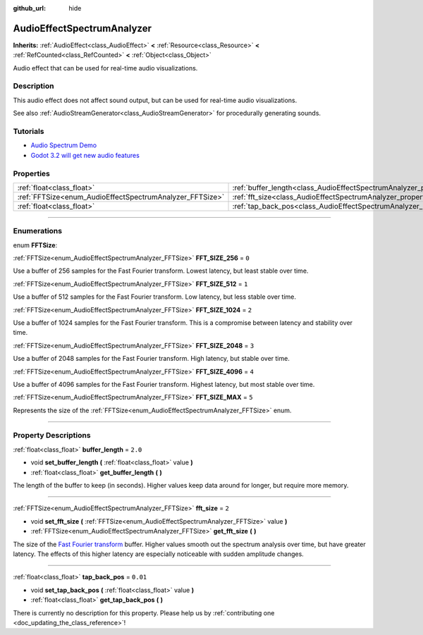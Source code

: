 :github_url: hide

.. DO NOT EDIT THIS FILE!!!
.. Generated automatically from Godot engine sources.
.. Generator: https://github.com/godotengine/godot/tree/master/doc/tools/make_rst.py.
.. XML source: https://github.com/godotengine/godot/tree/master/doc/classes/AudioEffectSpectrumAnalyzer.xml.

.. _class_AudioEffectSpectrumAnalyzer:

AudioEffectSpectrumAnalyzer
===========================

**Inherits:** :ref:`AudioEffect<class_AudioEffect>` **<** :ref:`Resource<class_Resource>` **<** :ref:`RefCounted<class_RefCounted>` **<** :ref:`Object<class_Object>`

Audio effect that can be used for real-time audio visualizations.

.. rst-class:: classref-introduction-group

Description
-----------

This audio effect does not affect sound output, but can be used for real-time audio visualizations.

See also :ref:`AudioStreamGenerator<class_AudioStreamGenerator>` for procedurally generating sounds.

.. rst-class:: classref-introduction-group

Tutorials
---------

- `Audio Spectrum Demo <https://godotengine.org/asset-library/asset/528>`__

- `Godot 3.2 will get new audio features <https://godotengine.org/article/godot-32-will-get-new-audio-features>`__

.. rst-class:: classref-reftable-group

Properties
----------

.. table::
   :widths: auto

   +----------------------------------------------------------+--------------------------------------------------------------------------------+----------+
   | :ref:`float<class_float>`                                | :ref:`buffer_length<class_AudioEffectSpectrumAnalyzer_property_buffer_length>` | ``2.0``  |
   +----------------------------------------------------------+--------------------------------------------------------------------------------+----------+
   | :ref:`FFTSize<enum_AudioEffectSpectrumAnalyzer_FFTSize>` | :ref:`fft_size<class_AudioEffectSpectrumAnalyzer_property_fft_size>`           | ``2``    |
   +----------------------------------------------------------+--------------------------------------------------------------------------------+----------+
   | :ref:`float<class_float>`                                | :ref:`tap_back_pos<class_AudioEffectSpectrumAnalyzer_property_tap_back_pos>`   | ``0.01`` |
   +----------------------------------------------------------+--------------------------------------------------------------------------------+----------+

.. rst-class:: classref-section-separator

----

.. rst-class:: classref-descriptions-group

Enumerations
------------

.. _enum_AudioEffectSpectrumAnalyzer_FFTSize:

.. rst-class:: classref-enumeration

enum **FFTSize**:

.. _class_AudioEffectSpectrumAnalyzer_constant_FFT_SIZE_256:

.. rst-class:: classref-enumeration-constant

:ref:`FFTSize<enum_AudioEffectSpectrumAnalyzer_FFTSize>` **FFT_SIZE_256** = ``0``

Use a buffer of 256 samples for the Fast Fourier transform. Lowest latency, but least stable over time.

.. _class_AudioEffectSpectrumAnalyzer_constant_FFT_SIZE_512:

.. rst-class:: classref-enumeration-constant

:ref:`FFTSize<enum_AudioEffectSpectrumAnalyzer_FFTSize>` **FFT_SIZE_512** = ``1``

Use a buffer of 512 samples for the Fast Fourier transform. Low latency, but less stable over time.

.. _class_AudioEffectSpectrumAnalyzer_constant_FFT_SIZE_1024:

.. rst-class:: classref-enumeration-constant

:ref:`FFTSize<enum_AudioEffectSpectrumAnalyzer_FFTSize>` **FFT_SIZE_1024** = ``2``

Use a buffer of 1024 samples for the Fast Fourier transform. This is a compromise between latency and stability over time.

.. _class_AudioEffectSpectrumAnalyzer_constant_FFT_SIZE_2048:

.. rst-class:: classref-enumeration-constant

:ref:`FFTSize<enum_AudioEffectSpectrumAnalyzer_FFTSize>` **FFT_SIZE_2048** = ``3``

Use a buffer of 2048 samples for the Fast Fourier transform. High latency, but stable over time.

.. _class_AudioEffectSpectrumAnalyzer_constant_FFT_SIZE_4096:

.. rst-class:: classref-enumeration-constant

:ref:`FFTSize<enum_AudioEffectSpectrumAnalyzer_FFTSize>` **FFT_SIZE_4096** = ``4``

Use a buffer of 4096 samples for the Fast Fourier transform. Highest latency, but most stable over time.

.. _class_AudioEffectSpectrumAnalyzer_constant_FFT_SIZE_MAX:

.. rst-class:: classref-enumeration-constant

:ref:`FFTSize<enum_AudioEffectSpectrumAnalyzer_FFTSize>` **FFT_SIZE_MAX** = ``5``

Represents the size of the :ref:`FFTSize<enum_AudioEffectSpectrumAnalyzer_FFTSize>` enum.

.. rst-class:: classref-section-separator

----

.. rst-class:: classref-descriptions-group

Property Descriptions
---------------------

.. _class_AudioEffectSpectrumAnalyzer_property_buffer_length:

.. rst-class:: classref-property

:ref:`float<class_float>` **buffer_length** = ``2.0``

.. rst-class:: classref-property-setget

- void **set_buffer_length** **(** :ref:`float<class_float>` value **)**
- :ref:`float<class_float>` **get_buffer_length** **(** **)**

The length of the buffer to keep (in seconds). Higher values keep data around for longer, but require more memory.

.. rst-class:: classref-item-separator

----

.. _class_AudioEffectSpectrumAnalyzer_property_fft_size:

.. rst-class:: classref-property

:ref:`FFTSize<enum_AudioEffectSpectrumAnalyzer_FFTSize>` **fft_size** = ``2``

.. rst-class:: classref-property-setget

- void **set_fft_size** **(** :ref:`FFTSize<enum_AudioEffectSpectrumAnalyzer_FFTSize>` value **)**
- :ref:`FFTSize<enum_AudioEffectSpectrumAnalyzer_FFTSize>` **get_fft_size** **(** **)**

The size of the `Fast Fourier transform <https://en.wikipedia.org/wiki/Fast_Fourier_transform>`__ buffer. Higher values smooth out the spectrum analysis over time, but have greater latency. The effects of this higher latency are especially noticeable with sudden amplitude changes.

.. rst-class:: classref-item-separator

----

.. _class_AudioEffectSpectrumAnalyzer_property_tap_back_pos:

.. rst-class:: classref-property

:ref:`float<class_float>` **tap_back_pos** = ``0.01``

.. rst-class:: classref-property-setget

- void **set_tap_back_pos** **(** :ref:`float<class_float>` value **)**
- :ref:`float<class_float>` **get_tap_back_pos** **(** **)**

.. container:: contribute

	There is currently no description for this property. Please help us by :ref:`contributing one <doc_updating_the_class_reference>`!

.. |virtual| replace:: :abbr:`virtual (This method should typically be overridden by the user to have any effect.)`
.. |const| replace:: :abbr:`const (This method has no side effects. It doesn't modify any of the instance's member variables.)`
.. |vararg| replace:: :abbr:`vararg (This method accepts any number of arguments after the ones described here.)`
.. |constructor| replace:: :abbr:`constructor (This method is used to construct a type.)`
.. |static| replace:: :abbr:`static (This method doesn't need an instance to be called, so it can be called directly using the class name.)`
.. |operator| replace:: :abbr:`operator (This method describes a valid operator to use with this type as left-hand operand.)`
.. |bitfield| replace:: :abbr:`BitField (This value is an integer composed as a bitmask of the following flags.)`
